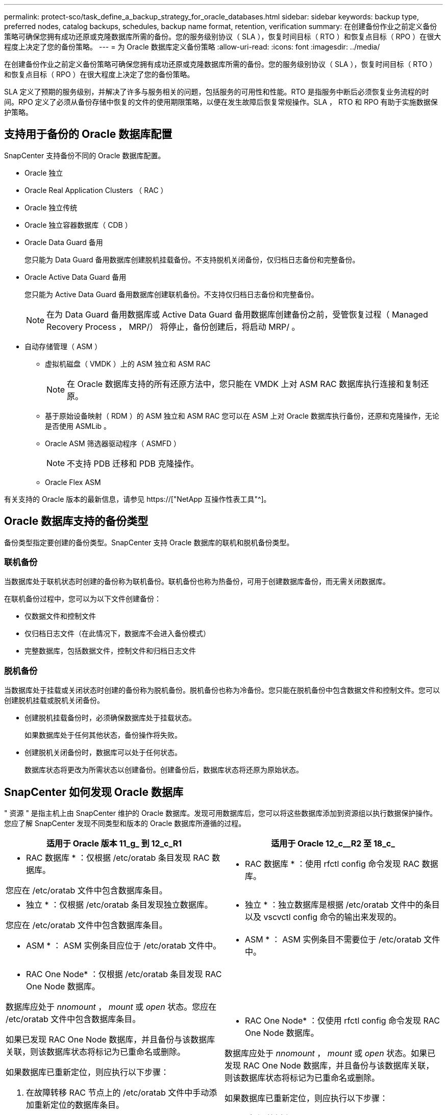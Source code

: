 ---
permalink: protect-sco/task_define_a_backup_strategy_for_oracle_databases.html 
sidebar: sidebar 
keywords: backup type, preferred nodes, catalog backups, schedules, backup name format, retention, verification 
summary: 在创建备份作业之前定义备份策略可确保您拥有成功还原或克隆数据库所需的备份。您的服务级别协议（ SLA ），恢复时间目标（ RTO ）和恢复点目标（ RPO ）在很大程度上决定了您的备份策略。 
---
= 为 Oracle 数据库定义备份策略
:allow-uri-read: 
:icons: font
:imagesdir: ../media/


[role="lead"]
在创建备份作业之前定义备份策略可确保您拥有成功还原或克隆数据库所需的备份。您的服务级别协议（ SLA ），恢复时间目标（ RTO ）和恢复点目标（ RPO ）在很大程度上决定了您的备份策略。

SLA 定义了预期的服务级别，并解决了许多与服务相关的问题，包括服务的可用性和性能。RTO 是指服务中断后必须恢复业务流程的时间。RPO 定义了必须从备份存储中恢复的文件的使用期限策略，以便在发生故障后恢复常规操作。SLA ， RTO 和 RPO 有助于实施数据保护策略。



== 支持用于备份的 Oracle 数据库配置

SnapCenter 支持备份不同的 Oracle 数据库配置。

* Oracle 独立
* Oracle Real Application Clusters （ RAC ）
* Oracle 独立传统
* Oracle 独立容器数据库（ CDB ）
* Oracle Data Guard 备用
+
您只能为 Data Guard 备用数据库创建脱机挂载备份。不支持脱机关闭备份，仅归档日志备份和完整备份。

* Oracle Active Data Guard 备用
+
您只能为 Active Data Guard 备用数据库创建联机备份。不支持仅归档日志备份和完整备份。

+

NOTE: 在为 Data Guard 备用数据库或 Active Data Guard 备用数据库创建备份之前，受管恢复过程（ Managed Recovery Process ， MRP/） 将停止，备份创建后，将启动 MRP/ 。

* 自动存储管理（ ASM ）
+
** 虚拟机磁盘（ VMDK ）上的 ASM 独立和 ASM RAC
+

NOTE: 在 Oracle 数据库支持的所有还原方法中，您只能在 VMDK 上对 ASM RAC 数据库执行连接和复制还原。

** 基于原始设备映射（ RDM ）的 ASM 独立和 ASM RAC 您可以在 ASM 上对 Oracle 数据库执行备份，还原和克隆操作，无论是否使用 ASMLib 。
** Oracle ASM 筛选器驱动程序（ ASMFD ）
+

NOTE: 不支持 PDB 迁移和 PDB 克隆操作。

** Oracle Flex ASM




有关支持的 Oracle 版本的最新信息，请参见 https://["NetApp 互操作性表工具"^]。



== Oracle 数据库支持的备份类型

备份类型指定要创建的备份类型。SnapCenter 支持 Oracle 数据库的联机和脱机备份类型。



=== 联机备份

当数据库处于联机状态时创建的备份称为联机备份。联机备份也称为热备份，可用于创建数据库备份，而无需关闭数据库。

在联机备份过程中，您可以为以下文件创建备份：

* 仅数据文件和控制文件
* 仅归档日志文件（在此情况下，数据库不会进入备份模式）
* 完整数据库，包括数据文件，控制文件和归档日志文件




=== 脱机备份

当数据库处于挂载或关闭状态时创建的备份称为脱机备份。脱机备份也称为冷备份。您只能在脱机备份中包含数据文件和控制文件。您可以创建脱机挂载或脱机关闭备份。

* 创建脱机挂载备份时，必须确保数据库处于挂载状态。
+
如果数据库处于任何其他状态，备份操作将失败。

* 创建脱机关闭备份时，数据库可以处于任何状态。
+
数据库状态将更改为所需状态以创建备份。创建备份后，数据库状态将还原为原始状态。





== SnapCenter 如何发现 Oracle 数据库

" 资源 " 是指主机上由 SnapCenter 维护的 Oracle 数据库。发现可用数据库后，您可以将这些数据库添加到资源组以执行数据保护操作。您应了解 SnapCenter 发现不同类型和版本的 Oracle 数据库所遵循的过程。

|===
| 适用于 Oracle 版本 11_g_ 到 12_c_R1 | 适用于 Oracle 12_c__R2 至 18_c_ 


 a| 
* RAC 数据库 * ：仅根据 /etc/oratab 条目发现 RAC 数据库。

您应在 /etc/oratab 文件中包含数据库条目。
 a| 
* RAC 数据库 * ：使用 rfctl config 命令发现 RAC 数据库。



 a| 
* 独立 * ：仅根据 /etc/oratab 条目发现独立数据库。

您应在 /etc/oratab 文件中包含数据库条目。
 a| 
* 独立 * ：独立数据库是根据 /etc/oratab 文件中的条目以及 vscvctl config 命令的输出来发现的。



 a| 
* ASM * ： ASM 实例条目应位于 /etc/oratab 文件中。
 a| 
* ASM * ： ASM 实例条目不需要位于 /etc/oratab 文件中。



 a| 
* RAC One Node* ：仅根据 /etc/oratab 条目发现 RAC One Node 数据库。

数据库应处于 _nnomount_ ， _mount_ 或 _open_ 状态。您应在 /etc/oratab 文件中包含数据库条目。

如果已发现 RAC One Node 数据库，并且备份与该数据库关联，则该数据库状态将标记为已重命名或删除。

如果数据库已重新定位，则应执行以下步骤：

. 在故障转移 RAC 节点上的 /etc/oratab 文件中手动添加重新定位的数据库条目。
. 手动刷新资源。
. 从资源页面中选择 RAC One Node 数据库，然后单击 * 数据库设置 * 。
. 配置数据库以将首选集群节点设置为当前托管数据库的 RAC 节点。
. 执行 SnapCenter 操作。



NOTE: 如果已将数据库从一个节点重新定位到另一个节点，并且未删除先前节点中的 oratab 条目，则应手动删除 oratab 条目，以避免同一数据库显示两次。
 a| 
* RAC One Node* ：仅使用 rfctl config 命令发现 RAC One Node 数据库。

数据库应处于 _nnomount_ ， _mount_ 或 _open_ 状态。如果已发现 RAC One Node 数据库，并且备份与该数据库关联，则该数据库状态将标记为已重命名或删除。

如果数据库已重新定位，则应执行以下步骤：

. 手动刷新资源。
. 从资源页面中选择 RAC One Node 数据库，然后单击 "* 数据库设置 "* 。
. 配置数据库以将首选集群节点设置为当前托管数据库的 RAC 节点。
. 执行 SnapCenter 操作。


|===

NOTE: 如果 /etc/oratab 文件中存在任何 Oracle 12_c_R2 和 18_c_ 数据库条目，并且已使用 vscvctl config 命令注册同一数据库，则 SnapCenter 将删除重复的数据库条目。如果存在陈旧的数据库条目，则会发现数据库，但数据库将无法访问，并且状态将为脱机。



== RAC 设置中的首选节点

在 Oracle Real Application Clusters （ RAC ）设置中，您可以指定要执行备份操作的首选节点。如果未指定首选节点， SnapCenter 会自动将某个节点分配为首选节点，并在该节点上创建备份。

首选节点可能是存在 RAC 数据库实例的一个或所有集群节点。只有这些首选节点上才会按优先级顺序触发备份操作。

示例： RAC 数据库 cdbrac 有三个实例： node1 上的 cdbrac1 ， node2 上的 cdbrac2 和 node3 上的 cdbrac3 。node1 和 node2 实例配置为首选节点，其中 node2 为第一个首选项， node1 为第二个首选项。执行备份操作时，系统会首先尝试对 node2 执行此操作，因为它是第一个首选节点。如果 node2 未处于备份状态，这可能是由于多种原因造成的，例如插件代理未在主机上运行，则主机上的数据库实例对于指定的备份类型不处于所需状态。 或者，在 FlexASM 配置中， node2 上的数据库实例不由本地 ASM 实例提供服务；则会尝试对 node1 执行此操作。node3 不会用于备份，因为它不在首选节点列表中。

在 FlexASM 设置中，如果基数小于 RAC 集群中的节点数，则叶节点不会列为首选节点。如果 FlexASM 集群节点角色发生任何更改，您应手动发现，以便刷新首选节点。



=== 所需的数据库状态

要成功完成备份，首选节点上的 RAC 数据库实例必须处于所需状态：

* 要创建联机备份，已配置的首选节点中的一个 RAC 数据库实例必须处于打开状态。
* 配置的首选节点中的一个 RAC 数据库实例必须处于挂载状态，所有其他实例（包括其他首选节点）必须处于挂载状态或更低，才能创建脱机挂载备份。
* RAC 数据库实例可以处于任何状态，但您必须指定首选节点以创建脱机关闭备份。




== 如何使用 Oracle Recovery Manager 对备份进行目录编制

Oracle 数据库的备份可以使用 Oracle Recovery Manager （ RMAN ）进行编目，以便将备份信息存储在 Oracle RMAN 存储库中。

编目备份可供稍后块级还原或表空间时间点恢复操作使用。如果您不需要这些已编目的备份，则可以删除目录信息。

数据库必须处于挂载状态或更高状态才能进行编目。您可以对数据备份，归档日志备份和完整备份执行目录编制。如果为包含多个数据库的资源组的备份启用了目录编制，则会对每个数据库执行目录编制。对于 Oracle RAC 数据库，将在数据库至少处于挂载状态的首选节点上执行目录编制。


NOTE: 如果要对 RAC 数据库的备份进行编目，请确保此数据库未运行任何其他作业。如果另一个作业正在运行，则编目操作将失败，而不是排队。

默认情况下，目标数据库控制文件用于目录编制。如果要添加外部目录数据库，可以通过在 SnapCenter 图形用户界面（ GUI ）中使用数据库设置向导指定外部目录的凭据和透明网络基线（ Network Substrate ， TNS ）名称来对其进行配置。此外，您还可以从命令行界面使用 -OracleRmanCatalogCredentialName 和 -OracleRmanCatalogTnsName 选项运行 Configure-SmOracleDatabase 命令来配置外部目录数据库。

如果在从 SnapCenter 图形用户界面创建 Oracle 备份策略时启用了编目选项，则在备份操作中会使用 Oracle RMAN 对备份进行编目。您还可以运行 Catalog-SmBackupWithOracleRMAN 命令来对备份执行延迟编目。对备份进行编目后，您可以运行 Get-SmBackupDetails 命令来获取已编目的备份信息，例如已编目数据文件的标记，控制文件目录路径以及已编目的归档日志位置。

如果 ASM 磁盘组名称大于或等于 16 个字符，则从 SnapCenter 3.0 开始，用于备份的命名格式为 SC_HASHCODEofDISKGROUP_DBSID_BACKUPID 。但是，如果磁盘组名称少于 16 个字符，则用于备份的命名格式为 DISKGROUPNAME_DBSID_BACKUPID ，此格式与 SnapCenter 2.0 中使用的格式相同。


NOTE: HASHCODEofDISKGROUP 是为每个 ASM 磁盘组自动生成的唯一数字（ 2 到 10 位数）。

您可以执行交叉检查来更新有关存储库记录与其物理状态不匹配的备份的过时 RMAN 存储库信息。例如，如果用户使用操作系统命令从磁盘中删除归档日志，则控制文件仍会指示这些日志位于磁盘上，而实际上不在磁盘上。通过交叉检查操作，您可以使用信息更新控制文件。您可以通过运行 set-SmConfigSettings 命令并为 enable_casscheck 参数分配值 true 来启用交叉检查。默认值设置为 false 。

`sCCLI Set-SmConfigSettings-ConfigSettingsTypePlug-PluginCodeSCo-ConfigSettings "key=enable_sponcheck ， value=true"`

您可以运行 Uncatalog -SmBackupWithOracleRMAN 命令来删除目录信息。您不能使用 SnapCenter 图形用户界面删除目录信息。但是，在删除备份或删除与该已编目备份关联的保留和资源组时，会删除已编目备份的信息。


NOTE: 强制删除 SnapCenter 主机时，不会删除与该主机关联的已编目备份的信息。在强制删除主机之前，必须删除该主机的所有已编目备份的信息。

如果由于操作时间超过为 ORACLE_plugin_RMAN_catalog 超时参数指定的超时值而导致编目和取消编目失败，则应运行以下命令来修改参数的值：

` /opt/netapp/snapcenter/spl/bin/sccli set-SmConfigSettings-ConfigSettingsType Plugin -PluginCode SCo-ConfigSettings "key=ORACLE_plugin_RMAN_catalog timeout ， value=user_defined_value"`

修改参数值后，运行以下命令重新启动 SnapCenter 插件加载程序（ SPL ）服务：

` /opt/netapp/snapcenter/spl/bin/spl restart`

有关可与命令结合使用的参数及其说明的信息，可通过运行 get-help command_name 来获取。或者，您也可以参考 https://["《 SnapCenter 软件命令参考指南》"^]。



== 备份计划

备份频率（计划类型）在策略中指定；备份计划在资源组配置中指定。在确定备份频率或计划时，最关键的因素是资源的更改率以及数据的重要性。您可以每小时备份一次使用率较高的资源，而每天备份一次很少使用的资源。其他因素包括资源对组织的重要性，服务级别协议（ Service Level Agreement ， SLA ）和恢复点目标（ Recovery Point Objective ， RPO ）。

SLA 定义了预期的服务级别，并解决了许多与服务相关的问题，包括服务的可用性和性能。RPO 定义了必须从备份存储中恢复的文件的使用期限策略，以便在发生故障后恢复常规操作。SLA 和 RPO 有助于制定数据保护策略。

即使对于使用率较高的资源，也不需要每天运行一次或两次以上的完整备份。例如，定期事务日志备份可能足以确保您拥有所需的备份。备份数据库的频率越高， SnapCenter 在还原时必须使用的事务日志就越少，从而可以加快还原操作的速度。

备份计划分为两部分，如下所示：

* 备份频率
+
备份频率（执行备份的频率）（对于某些插件称为 _schedule type_ ）是策略配置的一部分。您可以选择每小时，每天，每周或每月作为策略的备份频率。如果不选择其中任何频率，则创建的策略是一个按需策略。您可以单击 * 设置 * > * 策略 * 来访问策略。

* 备份计划
+
备份计划（恰好在执行备份的时间）是资源组配置的一部分。例如，如果您的资源组配置了每周备份的策略，则可以将该计划配置为每星期四晚上 10 ： 00 进行备份。您可以通过单击 * 资源 * > * 资源组 * 来访问资源组计划。





== 备份命名约定

您可以使用默认 Snapshot 副本命名约定，也可以使用自定义命名约定。默认备份命名约定会为 Snapshot 副本名称添加一个时间戳，以帮助您确定副本的创建时间。

Snapshot 副本使用以下默认命名约定：

`resourcegroupname_hostname_timestamp`

您应按逻辑方式命名备份资源组，如以下示例所示：

[listing]
----
dts1_mach1x88_03-12-2015_23.17.26
----
在此示例中，语法元素具有以下含义：

* _dts1_ 是资源组名称。
* _mach1X88_ 是主机名。
* _03-12-2015_23.17.26_ 是日期和时间戳。


或者，您也可以通过选择 * 对 Snapshot 副本使用自定义名称格式 * 来在保护资源或资源组时指定 Snapshot 副本名称格式。例如， customtext_resourcegroup_policy_hostname 或 resourcegroup_hostname 。默认情况下，时间戳后缀会添加到 Snapshot 副本名称中。



== 备份保留选项

您可以选择保留备份副本的天数，也可以指定要保留的备份副本数， ONTAP 最多可保留 255 个副本。例如，您的组织可能要求您保留 10 天的备份副本或 130 个备份副本。

创建策略时，您可以为备份类型和计划类型指定保留选项。

如果设置了 SnapMirror 复制，则保留策略将在目标卷上镜像。

SnapCenter 会删除保留标签与计划类型匹配的保留备份。如果更改了资源或资源组的计划类型，则具有旧计划类型标签的备份可能仍会保留在系统上。


NOTE: 要长期保留备份副本，应使用 SnapVault 备份。



== 使用主存储卷或二级存储卷验证备份副本

您可以验证主存储卷或 SnapMirror 或 SnapVault 二级存储卷上的备份副本。使用二级存储卷进行验证可减少主存储卷上的负载。

在验证主存储卷或二级存储卷上的备份时，所有主 Snapshot 副本和二级 Snapshot 副本都会标记为已验证。

要验证 SnapMirror 和 SnapVault 二级存储卷上的备份副本，需要 SnapRestore 许可证。
